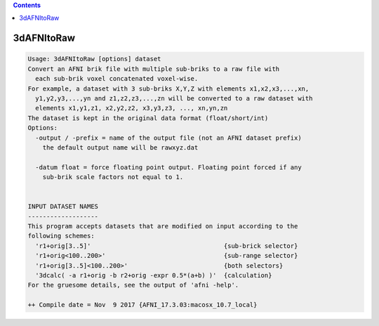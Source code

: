 .. contents:: 
    :depth: 4 

***********
3dAFNItoRaw
***********

.. code-block:: none

    Usage: 3dAFNItoRaw [options] dataset
    Convert an AFNI brik file with multiple sub-briks to a raw file with
      each sub-brik voxel concatenated voxel-wise.
    For example, a dataset with 3 sub-briks X,Y,Z with elements x1,x2,x3,...,xn,
      y1,y2,y3,...,yn and z1,z2,z3,...,zn will be converted to a raw dataset with
      elements x1,y1,z1, x2,y2,z2, x3,y3,z3, ..., xn,yn,zn 
    The dataset is kept in the original data format (float/short/int)
    Options:
      -output / -prefix = name of the output file (not an AFNI dataset prefix)
        the default output name will be rawxyz.dat
    
      -datum float = force floating point output. Floating point forced if any
        sub-brik scale factors not equal to 1.
    
    
    INPUT DATASET NAMES
    -------------------
    This program accepts datasets that are modified on input according to the
    following schemes:
      'r1+orig[3..5]'                                    {sub-brick selector}
      'r1+orig<100..200>'                                {sub-range selector}
      'r1+orig[3..5]<100..200>'                          {both selectors}
      '3dcalc( -a r1+orig -b r2+orig -expr 0.5*(a+b) )'  {calculation}
    For the gruesome details, see the output of 'afni -help'.
    
    ++ Compile date = Nov  9 2017 {AFNI_17.3.03:macosx_10.7_local}
